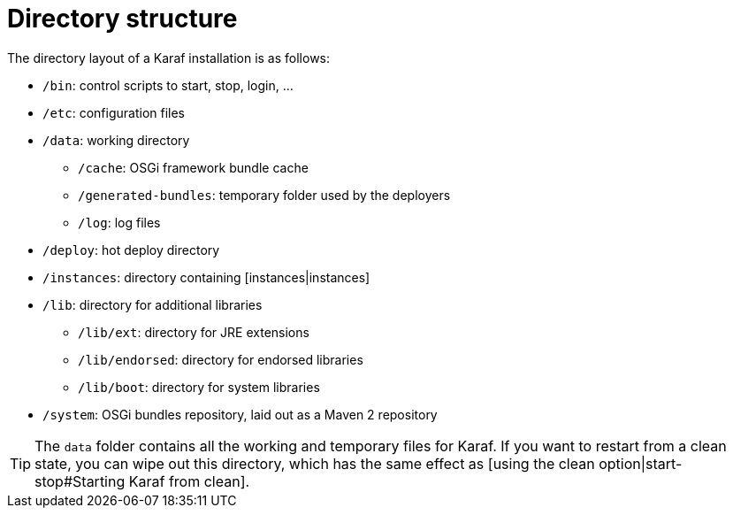 // 
// Licensed under the Apache License, Version 2.0 (the "License");
// you may not use this file except in compliance with the License.
// You may obtain a copy of the License at
// 
//      http://www.apache.org/licenses/LICENSE-2.0
// 
// Unless required by applicable law or agreed to in writing, software
// distributed under the License is distributed on an "AS IS" BASIS,
// WITHOUT WARRANTIES OR CONDITIONS OF ANY KIND, either express or implied.
// See the License for the specific language governing permissions and
// limitations under the License.
// 

=  Directory structure

The directory layout of a Karaf installation is as follows:

* `/bin`: control scripts to start, stop, login, ...
* `/etc`: configuration files
* `/data`: working directory
** `/cache`: OSGi framework bundle cache
** `/generated-bundles`: temporary folder used by the deployers
** `/log`: log files
* `/deploy`: hot deploy directory
* `/instances`: directory containing [instances|instances]
* `/lib`: directory for additional libraries
** `/lib/ext`: directory for JRE extensions
** `/lib/endorsed`: directory for endorsed libraries
** `/lib/boot`: directory for system libraries
* `/system`: OSGi bundles repository, laid out as a Maven 2 repository

TIP: The `data` folder contains all the working and temporary files for Karaf.
If you want to restart from a clean state, you can wipe out this directory, which has the same effect as
[using the clean option|start-stop#Starting Karaf from clean].

